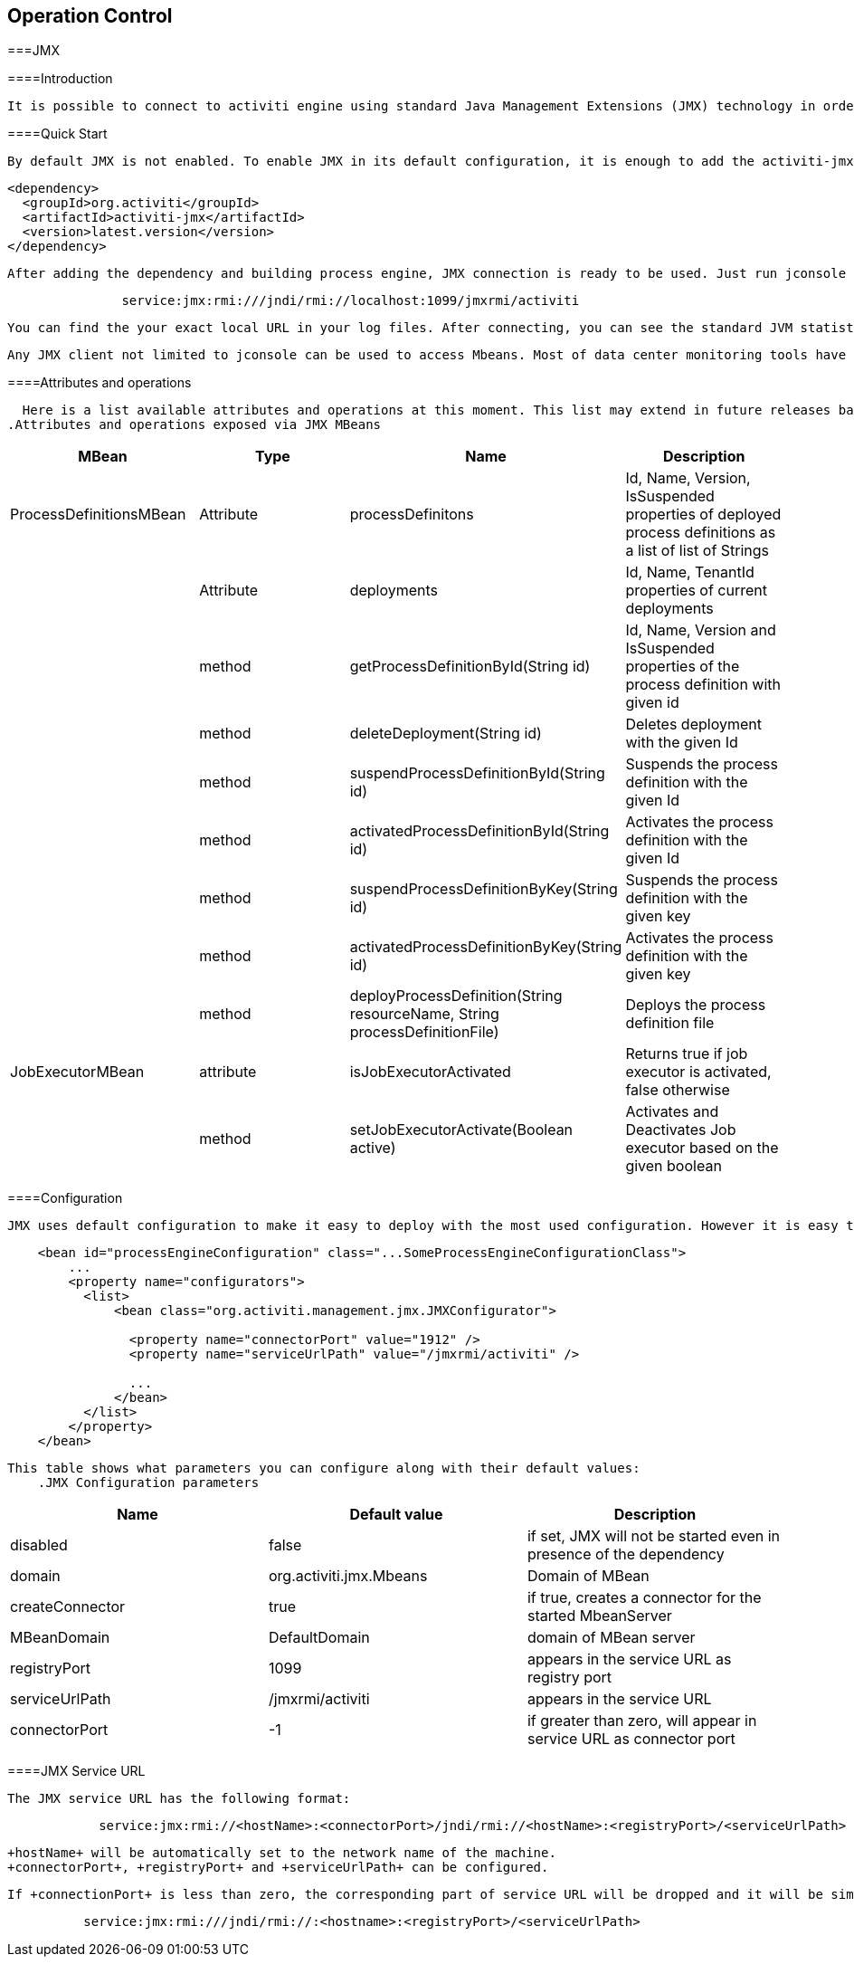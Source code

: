 
== Operation Control

[[JMX]]


===JMX

[[jmxIntroduction]]


====Introduction


        It is possible to connect to activiti engine using standard Java Management Extensions (JMX) technology in order to get information or to change its behavior. Any standard JMX client can be used for that purpose. Enabling and disabling Job Executor, deploy new process definition files and deleting them are just samples of what could be done using JMX without writing a single line of code.
      

[[jmxQuickStart]]


====Quick Start


            By default JMX is not enabled. To enable JMX in its default configuration, it is enough to add the activiti-jmx jar file to your classpath, using Maven or by any other means. In case you are using Maven, you can add proper dependency by adding the following lines in your pom.xml:
            
----

<dependency>
  <groupId>org.activiti</groupId>
  <artifactId>activiti-jmx</artifactId>
  <version>latest.version</version>
</dependency>            
            
----

 



            After adding the dependency and building process engine, JMX connection is ready to be used. Just run jconsole available in standard JDK distribution. In list of local processes, you will see JVM containing activiti. If for any reason the proper JVM is not listed in "local processes" section, try connecting to it using this URL in "Remote Process" section:
        


----

               service:jmx:rmi:///jndi/rmi://localhost:1099/jmxrmi/activiti
        
----


            You can find the your exact local URL in your log files. After connecting, you can see the standard JVM statistics and Mbeans. You can view Activiti specific MBeans by selecting Mbeans tab and select "org.activiti.jmx.Mbeans" on the right panel. By selecting any MBean, you can query information or change configuration. This snapshot shows how the jconsole looks like:
            
        


        Any JMX client not limited to jconsole can be used to access Mbeans. Most of data center monitoring tools have some connectors which enables them to connect to JMX MBeans.
        



====Attributes and operations


              Here is a list available attributes and operations at this moment. This list may extend in future releases based on needs.
            .Attributes and operations exposed via JMX MBeans
[options="header"]
|===============
|MBean|Type|Name|Description
|ProcessDefinitionsMBean|Attribute|processDefinitons|+Id+, +Name+, +Version+, +IsSuspended+ properties of deployed process definitions as a list of list of Strings
||Attribute|deployments|+Id+, +Name+, +TenantId+ properties of current deployments
||method|getProcessDefinitionById(String id)|+Id+, +Name+, +Version+ and +IsSuspended+ properties of the process definition with given id
||method|deleteDeployment(String id)|Deletes deployment with the given +Id+
||method|suspendProcessDefinitionById(String id)|Suspends the process definition with the given +Id+
||method|activatedProcessDefinitionById(String id)|Activates the process definition with the given +Id+
||method|suspendProcessDefinitionByKey(String id)|Suspends the process definition with the given +key+
||method|activatedProcessDefinitionByKey(String id)|Activates the process definition with the given +key+
||method|deployProcessDefinition(String resourceName, String processDefinitionFile)|Deploys the process definition file
|JobExecutorMBean|attribute|isJobExecutorActivated|Returns true if job executor is activated, false otherwise
||method|setJobExecutorActivate(Boolean active)|Activates and Deactivates Job executor based on the given boolean

|===============


     
          



====Configuration


          JMX uses default configuration to make it easy to deploy with the most used configuration. However it is easy to change the default configuration. You can do it programmatically or via configuration file. The following code excerpt shows  how this could be done in the configuration file:
        
----

    <bean id="processEngineConfiguration" class="...SomeProcessEngineConfigurationClass">
        ...
        <property name="configurators">
          <list>
              <bean class="org.activiti.management.jmx.JMXConfigurator">
              
                <property name="connectorPort" value="1912" />
                <property name="serviceUrlPath" value="/jmxrmi/activiti" />

                ...
              </bean>
          </list>
        </property>
    </bean>         
            
----



        


        This table shows what parameters you can configure along with their default values:
            .JMX Configuration parameters
[options="header"]
|===============
|Name|Default value|Description
|disabled|false|if set, JMX will not be started even in presence of the dependency
|domain|org.activiti.jmx.Mbeans|Domain of MBean
|createConnector|true|if true, creates a connector for the started MbeanServer
|MBeanDomain|DefaultDomain|domain of MBean server
|registryPort|1099|appears in the service URL as registry port
|serviceUrlPath|/jmxrmi/activiti|appears in the service URL
|connectorPort|-1|if greater than zero, will appear in service URL as connector port

|===============


     
      



====JMX Service URL


          The JMX service URL has the following format:

          
----


            service:jmx:rmi://<hostName>:<connectorPort>/jndi/rmi://<hostName>:<registryPort>/<serviceUrlPath>
          
----



          +hostName+ will be automatically set to the network name of the machine.
          +connectorPort+, +registryPort+ and +serviceUrlPath+ can be configured.
        


          If +connectionPort+ is less than zero, the corresponding part of service URL will be dropped and it will be simplified to:
          
----

          
          service:jmx:rmi:///jndi/rmi://:<hostname>:<registryPort>/<serviceUrlPath>
          
----


       

